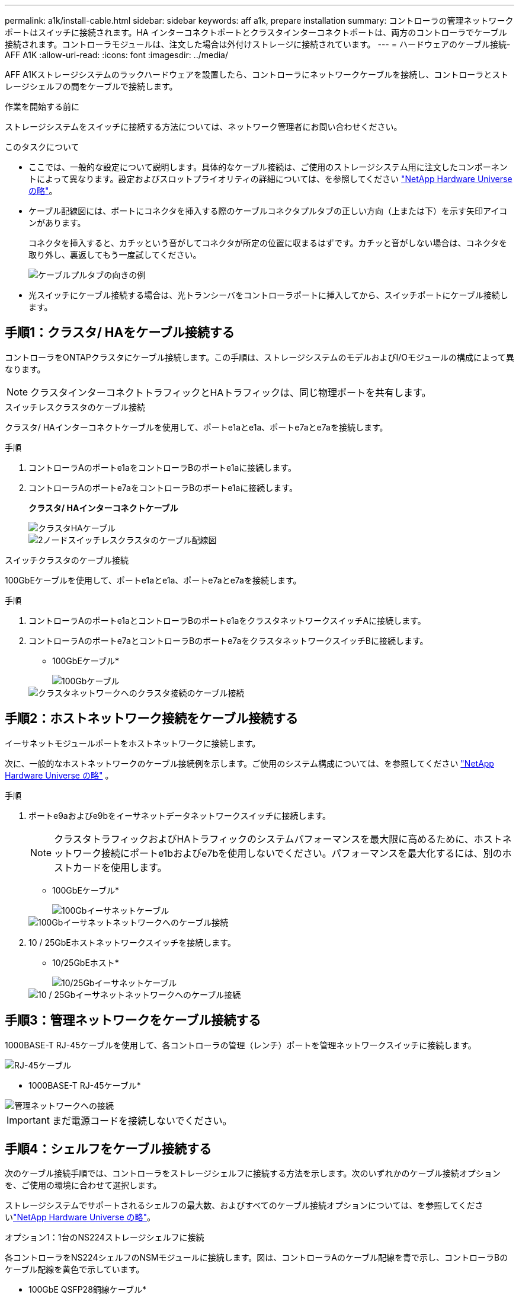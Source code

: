 ---
permalink: a1k/install-cable.html 
sidebar: sidebar 
keywords: aff a1k, prepare installation 
summary: コントローラの管理ネットワークポートはスイッチに接続されます。HA インターコネクトポートとクラスタインターコネクトポートは、両方のコントローラでケーブル接続されます。コントローラモジュールは、注文した場合は外付けストレージに接続されています。 
---
= ハードウェアのケーブル接続- AFF A1K
:allow-uri-read: 
:icons: font
:imagesdir: ../media/


[role="lead"]
AFF A1Kストレージシステムのラックハードウェアを設置したら、コントローラにネットワークケーブルを接続し、コントローラとストレージシェルフの間をケーブルで接続します。

.作業を開始する前に
ストレージシステムをスイッチに接続する方法については、ネットワーク管理者にお問い合わせください。

.このタスクについて
* ここでは、一般的な設定について説明します。具体的なケーブル接続は、ご使用のストレージシステム用に注文したコンポーネントによって異なります。設定およびスロットプライオリティの詳細については、を参照してください link:https://hwu.netapp.com["NetApp Hardware Universe の略"^]。
* ケーブル配線図には、ポートにコネクタを挿入する際のケーブルコネクタプルタブの正しい方向（上または下）を示す矢印アイコンがあります。
+
コネクタを挿入すると、カチッという音がしてコネクタが所定の位置に収まるはずです。カチッと音がしない場合は、コネクタを取り外し、裏返してもう一度試してください。

+
image::../media/drw_cable_pull_tab_direction_ieops-1699.svg[ケーブルプルタブの向きの例]

* 光スイッチにケーブル接続する場合は、光トランシーバをコントローラポートに挿入してから、スイッチポートにケーブル接続します。




== 手順1：クラスタ/ HAをケーブル接続する

コントローラをONTAPクラスタにケーブル接続します。この手順は、ストレージシステムのモデルおよびI/Oモジュールの構成によって異なります。


NOTE: クラスタインターコネクトトラフィックとHAトラフィックは、同じ物理ポートを共有します。

[role="tabbed-block"]
====
.スイッチレスクラスタのケーブル接続
--
クラスタ/ HAインターコネクトケーブルを使用して、ポートe1aとe1a、ポートe7aとe7aを接続します。

.手順
. コントローラAのポートe1aをコントローラBのポートe1aに接続します。
. コントローラAのポートe7aをコントローラBのポートe1aに接続します。
+
*クラスタ/ HAインターコネクトケーブル*

+
image::../media/oie_cable_25Gb_Ethernet_SFP28_IEOPS-1069.svg[クラスタHAケーブル]

+
image::../media/drw_a1k_tnsc_cluster_cabling_ieops-1648.svg[2ノードスイッチレスクラスタのケーブル配線図]



--
.スイッチクラスタのケーブル接続
--
100GbEケーブルを使用して、ポートe1aとe1a、ポートe7aとe7aを接続します。

.手順
. コントローラAのポートe1aとコントローラBのポートe1aをクラスタネットワークスイッチAに接続します。
. コントローラAのポートe7aとコントローラBのポートe7aをクラスタネットワークスイッチBに接続します。
+
* 100GbEケーブル*

+
image::../media/oie_cable100_gbe_qsfp28.png[100Gbケーブル]

+
image::../media/drw_a1k_switched_cluster_cabling_ieops-1652.svg[クラスタネットワークへのクラスタ接続のケーブル接続]



--
====


== 手順2：ホストネットワーク接続をケーブル接続する

イーサネットモジュールポートをホストネットワークに接続します。

次に、一般的なホストネットワークのケーブル接続例を示します。ご使用のシステム構成については、を参照してください link:https://hwu.netapp.com["NetApp Hardware Universe の略"^] 。

.手順
. ポートe9aおよびe9bをイーサネットデータネットワークスイッチに接続します。
+

NOTE: クラスタトラフィックおよびHAトラフィックのシステムパフォーマンスを最大限に高めるために、ホストネットワーク接続にポートe1bおよびe7bを使用しないでください。パフォーマンスを最大化するには、別のホストカードを使用します。

+
* 100GbEケーブル*

+
image::../media/oie_cable_sfp_gbe_copper.svg[100Gbイーサネットケーブル]

+
image::../media/drw_a1k_network_cabling1_ieops-1649.svg[100Gbイーサネットネットワークへのケーブル接続]

. 10 / 25GbEホストネットワークスイッチを接続します。
+
* 10/25GbEホスト*

+
image::../media/oie_cable_sfp_gbe_copper.svg[10/25Gbイーサネットケーブル]

+
image::../media/drw_a1k_network_cabling2_ieops-1650.svg[10 / 25Gbイーサネットネットワークへのケーブル接続]





== 手順3：管理ネットワークをケーブル接続する

1000BASE-T RJ-45ケーブルを使用して、各コントローラの管理（レンチ）ポートを管理ネットワークスイッチに接続します。

image::../media/oie_cable_rj45.svg[RJ-45ケーブル]

* 1000BASE-T RJ-45ケーブル*

image::../media/drw_a1k_management_connection_ieops-1651.svg[管理ネットワークへの接続]


IMPORTANT: まだ電源コードを接続しないでください。



== 手順4：シェルフをケーブル接続する

次のケーブル接続手順では、コントローラをストレージシェルフに接続する方法を示します。次のいずれかのケーブル接続オプションを、ご使用の環境に合わせて選択します。

ストレージシステムでサポートされるシェルフの最大数、およびすべてのケーブル接続オプションについては、を参照してくださいlink:https://hwu.netapp.com["NetApp Hardware Universe の略"^]。

[role="tabbed-block"]
====
.オプション1：1台のNS224ストレージシェルフに接続
--
各コントローラをNS224シェルフのNSMモジュールに接続します。図は、コントローラAのケーブル配線を青で示し、コントローラBのケーブル配線を黄色で示しています。

* 100GbE QSFP28銅線ケーブル*

image::../media/oie_cable100_gbe_qsfp28.png[100GbE QSFP28銅線ケーブル]

.手順
. コントローラAで、次のポートを接続します。
+
.. ポートe11aをNSM Aのポートe0aに接続します。
.. ポートe11bをポートNSM Bのポートe0bに接続します。
+
image:../media/drw_a1k_1shelf_cabling_a_ieops-1703.svg["コントローラAのe11aおよびe11bを1台のNS224シェルフに移行"]



. コントローラBで、次のポートを接続します。
+
.. ポートe11aをNSM Bのポートe0aに接続します。
.. ポートe11bをNSM Aのポートe0bに接続します。
+
image:../media/drw_a1k_1shelf_cabling_b_ieops-1704.svg["コントローラBのポートe11aおよびe11bを1台のNS224シェルフにケーブル接続"]





--
.オプション2：2台のNS224ストレージシェルフに接続
--
各コントローラを両方のNS224シェルフのNSMモジュールに接続します。図は、コントローラAのケーブル配線を青で示し、コントローラBのケーブル配線を黄色で示しています。

* 100GbE QSFP28銅線ケーブル*

image::../media/oie_cable100_gbe_qsfp28.png[100GbE QSFP28銅線ケーブル]

.手順
. コントローラAで、次のポートを接続します。
+
.. ポートe11aをシェルフ1のNSM Aのポートe0aに接続します。
.. ポートe11bをシェルフ2のNSM Bのポートe0bに接続します。
.. ポートe10aをシェルフ2のNSM Aのポートe0aに接続します。
.. ポートe10bをシェルフ1のNSM Aのポートe0bに接続します。
+
image:../media/drw_a1k_2shelf_cabling_a_ieops-1705.svg["コントロオラAノコントロオラ/シエルフカンノセツソク"]



. コントローラBで、次のポートを接続します。
+
.. ポートe11aをシェルフ1のNSM Bのポートe0aに接続します。
.. ポートe11bをシェルフ2のNSM Aのポートe0bに接続します。
.. ポートe10aをシェルフ2のNSM Bのポートe0aに接続します。
.. ポートe10bをシェルフ1のNSM Aのポートe0bに接続します。
+
image:../media/drw_a1k_2shelf_cabling_b_ieops-1706.svg["コントローラBのコントローラ/シェルフ間の接続"]





--
====
.次の手順
AFF A1Kシステム用のハードウェアのケーブル接続が完了したら、次link:install-power-hardware.html["AFF A1Kストレージ・システムの電源をオンにする"]の作業を行います。
